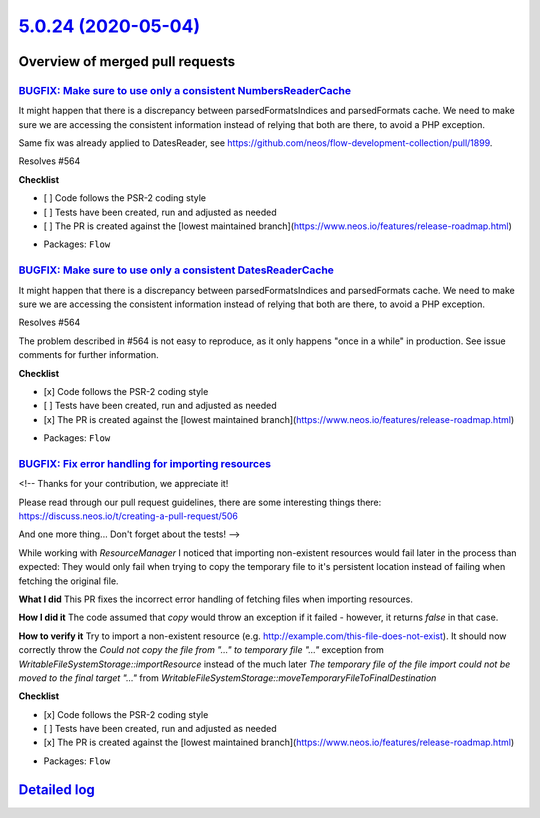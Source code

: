 `5.0.24 (2020-05-04) <https://github.com/neos/flow-development-collection/releases/tag/5.0.24>`_
================================================================================================

Overview of merged pull requests
~~~~~~~~~~~~~~~~~~~~~~~~~~~~~~~~

`BUGFIX: Make sure to use only a consistent NumbersReaderCache <https://github.com/neos/flow-development-collection/pull/1991>`_
--------------------------------------------------------------------------------------------------------------------------------

It might happen that there is a discrepancy between parsedFormatsIndices and parsedFormats cache. We need to make sure we are accessing the consistent information instead of relying that both are there, to avoid a PHP exception.

Same fix was already applied to DatesReader, see https://github.com/neos/flow-development-collection/pull/1899.

Resolves #564

**Checklist**

- [ ] Code follows the PSR-2 coding style
- [ ] Tests have been created, run and adjusted as needed
- [ ] The PR is created against the [lowest maintained branch](https://www.neos.io/features/release-roadmap.html)

* Packages: ``Flow``

`BUGFIX: Make sure to use only a consistent DatesReaderCache <https://github.com/neos/flow-development-collection/pull/1899>`_
------------------------------------------------------------------------------------------------------------------------------

It might happen that there is a discrepancy between parsedFormatsIndices and parsedFormats cache. We need to make sure we are accessing the consistent information instead of relying that both are there, to avoid a PHP exception.

Resolves #564 

The problem described in #564 is not easy to reproduce, as it only happens "once in a while" in production. See issue comments for further information.

**Checklist**

- [x] Code follows the PSR-2 coding style
- [ ] Tests have been created, run and adjusted as needed
- [x] The PR is created against the [lowest maintained branch](https://www.neos.io/features/release-roadmap.html)

* Packages: ``Flow``

`BUGFIX: Fix error handling for importing resources <https://github.com/neos/flow-development-collection/pull/1888>`_
---------------------------------------------------------------------------------------------------------------------

<!--
Thanks for your contribution, we appreciate it!

Please read through our pull request guidelines, there are some interesting things there:
https://discuss.neos.io/t/creating-a-pull-request/506

And one more thing... Don't forget about the tests!
-->

While working with `ResourceManager` I noticed that importing non-existent resources would fail later in the process than expected: They would only fail when trying to copy the temporary file to it's persistent location instead of failing when fetching the original file.

**What I did**
This PR fixes the incorrect error handling of fetching files when importing resources.

**How I did it**
The code assumed that `copy` would throw an exception if it failed - however, it returns `false` in that case.

**How to verify it**
Try to import a non-existent resource (e.g. http://example.com/this-file-does-not-exist). It should now correctly throw the `Could not copy the file from "..." to temporary file "..."` exception  from `WritableFileSystemStorage::importResource` instead of the much later `The temporary file of the file import could not be moved to the final target "..."` from `WritableFileSystemStorage::moveTemporaryFileToFinalDestination`

**Checklist**

- [x] Code follows the PSR-2 coding style
- [ ] Tests have been created, run and adjusted as needed
- [x] The PR is created against the [lowest maintained branch](https://www.neos.io/features/release-roadmap.html)

* Packages: ``Flow``

`Detailed log <https://github.com/neos/flow-development-collection/compare/5.0.23...5.0.24>`_
~~~~~~~~~~~~~~~~~~~~~~~~~~~~~~~~~~~~~~~~~~~~~~~~~~~~~~~~~~~~~~~~~~~~~~~~~~~~~~~~~~~~~~~~~~~~~
